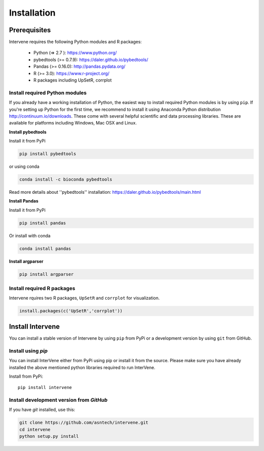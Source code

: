 Installation
############

Prerequisites
=============
Intervene requires the following Python modules and R packages:


	* Python (=> 2.7 ): https://www.python.org/
	* pybedtools (>= 0.7.9): https://daler.github.io/pybedtools/
	* Pandas (>= 0.16.0): http://pandas.pydata.org/
	* R (>= 3.0): https://www.r-project.org/
	* R packages including UpSetR, corrplot

Install required Python modules
-------------------------------

If you already have a working installation of Python, the easiest way to install required Python modules is by using ``pip``. If you're setting up Python for the first time, we recommend to install it using Anaconda Python distribution http://continuum.io/downloads. These come with several helpful scientific and data processing libraries. These are available for platforms including Windows, Mac OSX and Linux.

**Install pybedtools**

Install it from PyPi

.. code-block:: bash

	pip install pybedtools

or using conda

.. code-block:: bash

	conda install -c bioconda pybedtools

Read more details about ''pybedtools'' installation: https://daler.github.io/pybedtools/main.html


**Install Pandas**

Install it from PyPi

.. code-block:: bash

	pip install pandas

Or install with conda

.. code-block:: bash

	conda install pandas


**Install argparser**

.. code-block:: bash
	
	pip install argparser


Install required R packages
---------------------------
Intervene rquires two R packages, ``UpSetR`` and ``corrplot`` for visualization.

.. code-block:: R

    install.packages(c('UpSetR','corrplot'))

Install Intervene
=================
You can install a stable version of Intervene by using ``pip`` from PyPi or a development version by using ``git`` from GitHub.

Install using `pip`
-------------------
You can install InterVene either from PyPi using pip or install it from the source. Please make sure you have already installed the above mentioned python libraries required to run InterVene.

Install from PyPi::

	pip install intervene

Install development version from `GitHub`
-----------------------------------------

If you have `git` installed, use this:

.. code-block:: bash

    git clone https://github.com/asntech/intervene.git
    cd intervene
    python setup.py install



